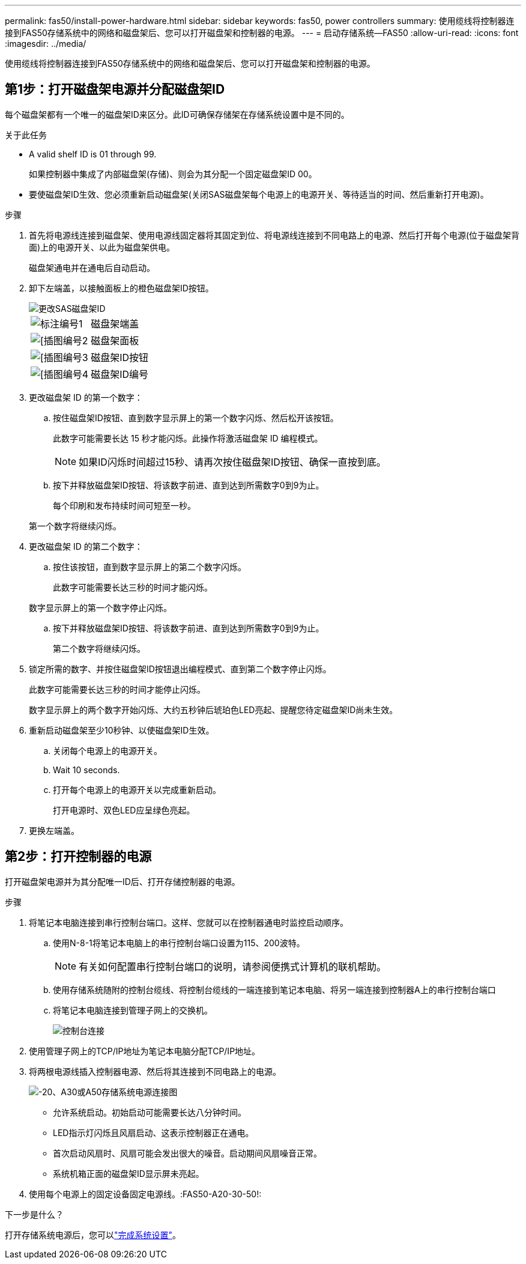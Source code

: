 ---
permalink: fas50/install-power-hardware.html 
sidebar: sidebar 
keywords: fas50, power controllers 
summary: 使用缆线将控制器连接到FAS50存储系统中的网络和磁盘架后、您可以打开磁盘架和控制器的电源。 
---
= 启动存储系统—FAS50
:allow-uri-read: 
:icons: font
:imagesdir: ../media/


[role="lead"]
使用缆线将控制器连接到FAS50存储系统中的网络和磁盘架后、您可以打开磁盘架和控制器的电源。



== 第1步：打开磁盘架电源并分配磁盘架ID

每个磁盘架都有一个唯一的磁盘架ID来区分。此ID可确保存储架在存储系统设置中是不同的。

.关于此任务
* A valid shelf ID is 01 through 99.
+
如果控制器中集成了内部磁盘架(存储)、则会为其分配一个固定磁盘架ID 00。

* 要使磁盘架ID生效、您必须重新启动磁盘架(关闭SAS磁盘架每个电源上的电源开关、等待适当的时间、然后重新打开电源)。


.步骤
. 首先将电源线连接到磁盘架、使用电源线固定器将其固定到位、将电源线连接到不同电路上的电源、然后打开每个电源(位于磁盘架背面)上的电源开关、以此为磁盘架供电。
+
磁盘架通电并在通电后自动启动。

. 卸下左端盖，以接触面板上的橙色磁盘架ID按钮。
+
image::../media/drw_shelf_id_sas_ieops-2187.svg[更改SAS磁盘架ID]

+
[cols="20%,80%"]
|===


 a| 
image::../media/icon_round_1.png[标注编号1]
 a| 
磁盘架端盖



 a| 
image::../media/icon_round_2.png[[插图编号2]
 a| 
磁盘架面板



 a| 
image::../media/icon_round_3.png[[插图编号3]
 a| 
磁盘架ID按钮



 a| 
image::../media/icon_round_4.png[[插图编号4]
 a| 
磁盘架ID编号

|===
. 更改磁盘架 ID 的第一个数字：
+
.. 按住磁盘架ID按钮、直到数字显示屏上的第一个数字闪烁、然后松开该按钮。
+
此数字可能需要长达 15 秒才能闪烁。此操作将激活磁盘架 ID 编程模式。

+

NOTE: 如果ID闪烁时间超过15秒、请再次按住磁盘架ID按钮、确保一直按到底。

.. 按下并释放磁盘架ID按钮、将该数字前进、直到达到所需数字0到9为止。
+
每个印刷和发布持续时间可短至一秒。

+
第一个数字将继续闪烁。



. 更改磁盘架 ID 的第二个数字：
+
.. 按住该按钮，直到数字显示屏上的第二个数字闪烁。
+
此数字可能需要长达三秒的时间才能闪烁。

+
数字显示屏上的第一个数字停止闪烁。

.. 按下并释放磁盘架ID按钮、将该数字前进、直到达到所需数字0到9为止。
+
第二个数字将继续闪烁。



. 锁定所需的数字、并按住磁盘架ID按钮退出编程模式、直到第二个数字停止闪烁。
+
此数字可能需要长达三秒的时间才能停止闪烁。

+
数字显示屏上的两个数字开始闪烁、大约五秒钟后琥珀色LED亮起、提醒您待定磁盘架ID尚未生效。

. 重新启动磁盘架至少10秒钟、以使磁盘架ID生效。
+
.. 关闭每个电源上的电源开关。
.. Wait 10 seconds.
.. 打开每个电源上的电源开关以完成重新启动。
+
打开电源时、双色LED应呈绿色亮起。



. 更换左端盖。




== 第2步：打开控制器的电源

打开磁盘架电源并为其分配唯一ID后、打开存储控制器的电源。

.步骤
. 将笔记本电脑连接到串行控制台端口。这样、您就可以在控制器通电时监控启动顺序。
+
.. 使用N-8-1将笔记本电脑上的串行控制台端口设置为115、200波特。
+

NOTE: 有关如何配置串行控制台端口的说明，请参阅便携式计算机的联机帮助。

.. 使用存储系统随附的控制台缆线、将控制台缆线的一端连接到笔记本电脑、将另一端连接到控制器A上的串行控制台端口
.. 将笔记本电脑连接到管理子网上的交换机。
+
image::../media/drw_g_isi_console_serial_port_cabling_ieops-1882.svg[控制台连接]



. 使用管理子网上的TCP/IP地址为笔记本电脑分配TCP/IP地址。
. 将两根电源线插入控制器电源、然后将其连接到不同电路上的电源。
+
image::../media/drw_psu_layout_1_ieops-1886.svg[-20、A30或A50存储系统电源连接图]

+
** 允许系统启动。初始启动可能需要长达八分钟时间。
** LED指示灯闪烁且风扇启动、这表示控制器正在通电。
** 首次启动风扇时、风扇可能会发出很大的噪音。启动期间风扇噪音正常。
** 系统机箱正面的磁盘架ID显示屏未亮起。


. 使用每个电源上的固定设备固定电源线。:FAS50-A20-30-50!:


.下一步是什么？
打开存储系统电源后，您可以link:install-complete.html["完成系统设置"]。
